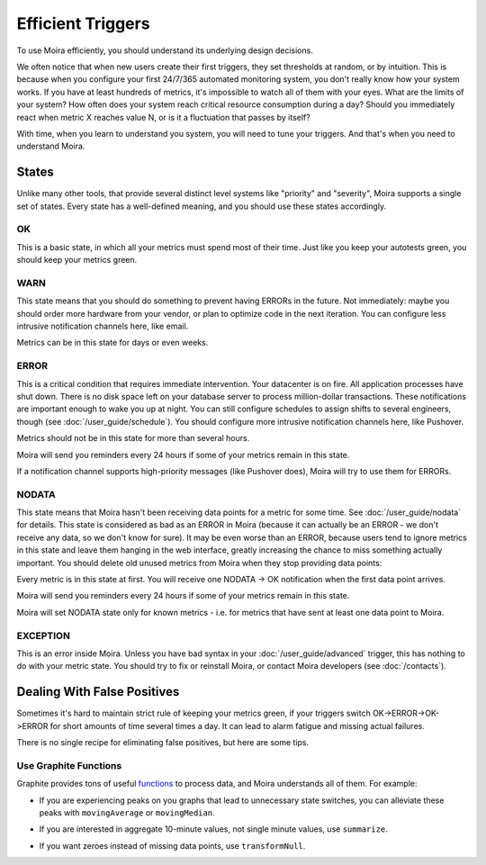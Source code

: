 Efficient Triggers
==================

To use Moira efficiently, you should understand its underlying design decisions.

We often notice that when new users create their first triggers, they set thresholds at random, or by intuition. This is
because when you configure your first 24/7/365 automated monitoring system, you don't really know how your system works.
If you have at least hundreds of metrics, it's impossible to watch all of them with your eyes. What are the limits of
your system? How often does your system reach critical resource consumption during a day? Should you immediately react
when metric X reaches value N, or is it a fluctuation that passes by itself?

With time, when you learn to understand you system, you will need to tune your triggers. And that's when you need to
understand Moira.


States
------

Unlike many other tools, that provide several distinct level systems like "priority" and "severity", Moira supports a
single set of states. Every state has a well-defined meaning, and you should use these states accordingly.


OK
^^

This is a basic state, in which all your metrics must spend most of their time. Just like you keep your autotests green,
you should keep your metrics green.


WARN
^^^^

This state means that you should do something to prevent having ERRORs in the future. Not immediately: maybe you should
order more hardware from your vendor, or plan to optimize code in the next iteration. You can configure less intrusive
notification channels here, like email.

Metrics can be in this state for days or even weeks.


ERROR
^^^^^

This is a critical condition that requires immediate intervention. Your datacenter is on fire. All application processes
have shut down. There is no disk space left on your database server to process million-dollar transactions. These
notifications are important enough to wake you up at night. You can still configure schedules to assign shifts to several
engineers, though (see :doc:`/user_guide/schedule`). You should configure more intrusive notification channels here, like
Pushover.

Metrics should not be in this state for more than several hours.

Moira will send you reminders every 24 hours if some of your metrics remain in this state.

If a notification channel supports high-priority messages (like Pushover does), Moira will try to use them for ERRORs.


NODATA
^^^^^^

This state means that Moira hasn't been receiving data points for a metric for some time. See :doc:`/user_guide/nodata`
for details. This state is considered as bad as an ERROR in Moira (because it can actually be an ERROR - we don't receive
any data, so we don't know for sure). It may be even worse than an ERROR, because users tend to ignore metrics in this
state and leave them hanging in the web interface, greatly increasing the chance to miss something actually important.
You should delete old unused metrics from Moira when they stop providing data points:

.. image:: ../_static/delete_metric.png
   :alt: delete unused metrics

Every metric is in this state at first. You will receive one NODATA -> OK notification when the first data point arrives.

Moira will send you reminders every 24 hours if some of your metrics remain in this state.

Moira will set NODATA state only for known metrics - i.e. for metrics that have sent at least one data point to Moira.


EXCEPTION
^^^^^^^^^

This is an error inside Moira. Unless you have bad syntax in your :doc:`/user_guide/advanced` trigger, this has nothing
to do with your metric state. You should try to fix or reinstall Moira, or contact Moira developers (see :doc:`/contacts`).


Dealing With False Positives
----------------------------

Sometimes it's hard to maintain strict rule of keeping your metrics green, if your triggers switch OK->ERROR->OK->ERROR
for short amounts of time several times a day. It can lead to alarm fatigue and missing actual failures.

There is no single recipe for eliminating false positives, but here are some tips.


Use Graphite Functions
^^^^^^^^^^^^^^^^^^^^^^

.. _functions: http://graphite.readthedocs.org/en/latest/functions.html

Graphite provides tons of useful functions_ to process data, and Moira understands all of them. For example:

- If you are experiencing peaks on you graphs that lead to unnecessary state switches, you can alleviate these peaks
  with ``movingAverage`` or ``movingMedian``.

  .. image:: ../_static/moving_average.png
     :alt: moving average Graphite function

- If you are interested in aggregate 10-minute values, not single minute values, use ``summarize``.
- If you want zeroes instead of missing data points, use ``transformNull``.
